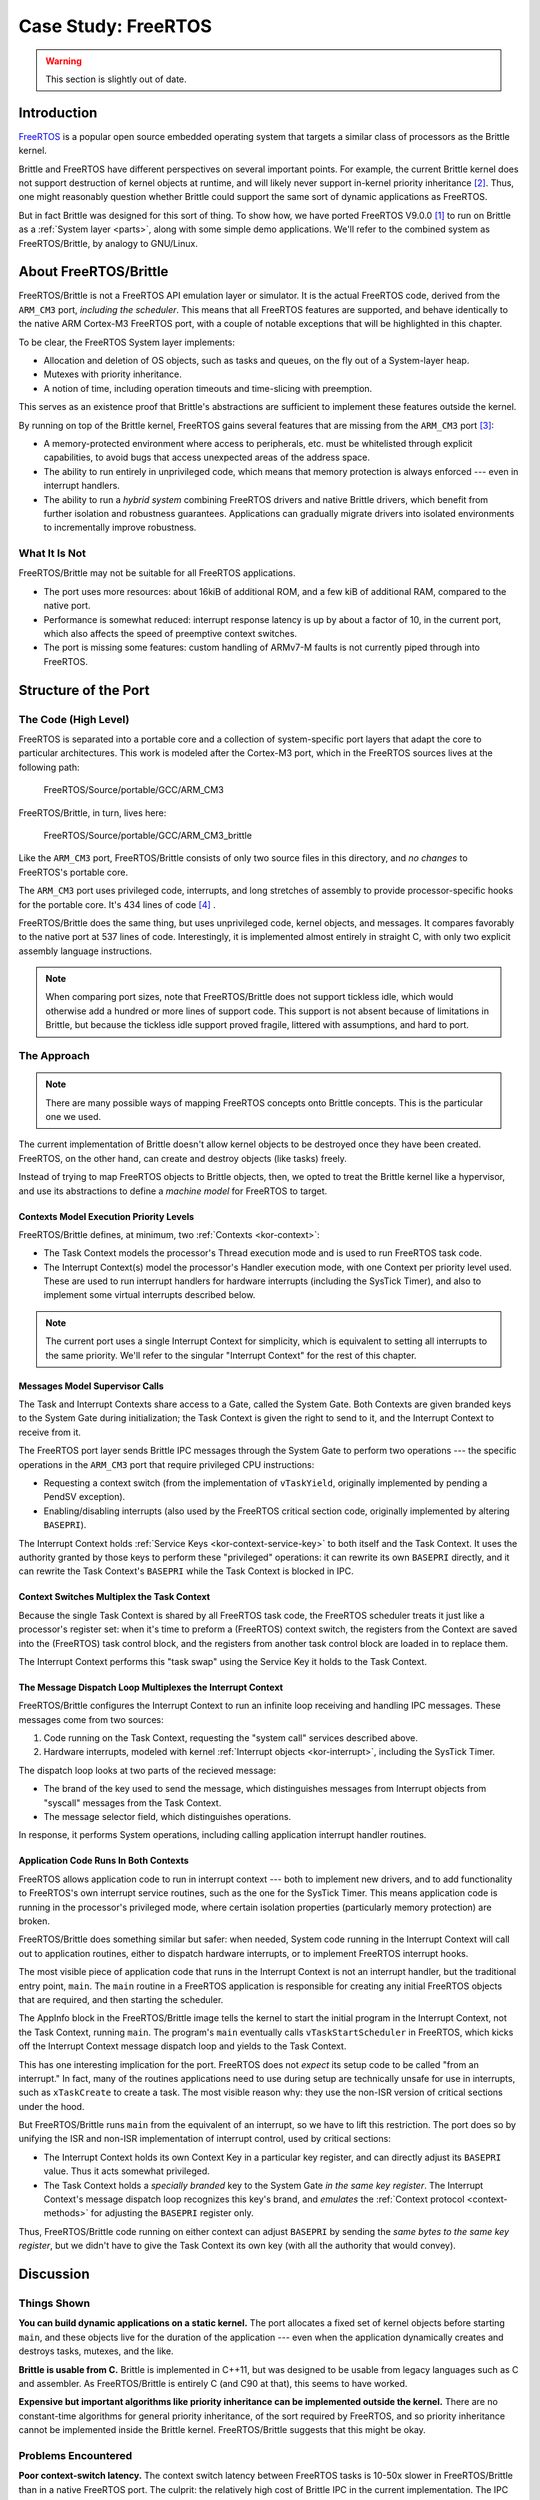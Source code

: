 Case Study: FreeRTOS
====================

.. warning:: This section is slightly out of date.


Introduction
------------

`FreeRTOS`_ is a popular open source embedded operating system that targets a
similar class of processors as the Brittle kernel.

Brittle and FreeRTOS have different perspectives on several important points.
For example, the current Brittle kernel does not support destruction of kernel
objects at runtime, and will likely never support in-kernel priority
inheritance [#pi]_.  Thus, one might reasonably question whether Brittle could
support the same sort of dynamic applications as FreeRTOS.

But in fact Brittle was designed for this sort of thing.  To show how, we have
ported FreeRTOS V9.0.0 [#fr9]_ to run on Brittle as a :ref:`System layer
<parts>`, along with some simple demo applications.  We'll refer to the
combined system as FreeRTOS/Brittle, by analogy to GNU/Linux.

.. _FreeRTOS: http://freertos.org/


About FreeRTOS/Brittle
----------------------

FreeRTOS/Brittle is not a FreeRTOS API emulation layer or simulator.  It is the
actual FreeRTOS code, derived from the ``ARM_CM3`` port, *including the
scheduler*.  This means that all FreeRTOS features are supported, and behave
identically to the native ARM Cortex-M3 FreeRTOS port, with a couple of notable
exceptions that will be highlighted in this chapter.

To be clear, the FreeRTOS System layer implements:

- Allocation and deletion of OS objects, such as tasks and queues, on the fly
  out of a System-layer heap.

- Mutexes with priority inheritance.

- A notion of time, including operation timeouts and time-slicing with
  preemption.

This serves as an existence proof that Brittle's abstractions are sufficient to
implement these features outside the kernel.

By running on top of the Brittle kernel, FreeRTOS gains several features that
are missing from the ``ARM_CM3`` port [#mpu]_:

- A memory-protected environment where access to peripherals, etc. must be
  whitelisted through explicit capabilities, to avoid bugs that access
  unexpected areas of the address space.

- The ability to run entirely in unprivileged code, which means that memory
  protection is always enforced --- even in interrupt handlers.

- The ability to run a *hybrid system* combining FreeRTOS drivers and native
  Brittle drivers, which benefit from further isolation and robustness
  guarantees.  Applications can gradually migrate drivers into isolated
  environments to incrementally improve robustness.


What It Is Not
^^^^^^^^^^^^^^

FreeRTOS/Brittle may not be suitable for all FreeRTOS applications.

- The port uses more resources: about 16kiB of additional ROM, and a few kiB of
  additional RAM, compared to the native port.

- Performance is somewhat reduced: interrupt response latency is up by about a
  factor of 10, in the current port, which also affects the speed of preemptive
  context switches.

- The port is missing some features: custom handling of ARMv7-M faults is not
  currently piped through into FreeRTOS.


Structure of the Port
---------------------

The Code (High Level)
^^^^^^^^^^^^^^^^^^^^^

FreeRTOS is separated into a portable core and a collection of system-specific
port layers that adapt the core to particular architectures.  This work is
modeled after the Cortex-M3 port, which in the FreeRTOS sources lives at the
following path:

    FreeRTOS/Source/portable/GCC/ARM_CM3

FreeRTOS/Brittle, in turn, lives here:

    FreeRTOS/Source/portable/GCC/ARM_CM3_brittle

Like the ``ARM_CM3`` port, FreeRTOS/Brittle consists of only two source files in
this directory, and *no changes* to FreeRTOS's portable core.

The ``ARM_CM3`` port uses privileged code, interrupts, and long stretches of
assembly to provide processor-specific hooks for the portable core.  It's 434
lines of code [#freertos-loc]_ .

FreeRTOS/Brittle does the same thing, but uses unprivileged code, kernel
objects, and messages.  It compares favorably to the native port at 537 lines of
code.  Interestingly, it is implemented almost entirely in straight C, with only
two explicit assembly language instructions.

.. note:: When comparing port sizes, note that FreeRTOS/Brittle does not support
  tickless idle, which would otherwise add a hundred or more lines of support
  code.  This support is not absent because of limitations in Brittle, but
  because the tickless idle support proved fragile, littered with assumptions,
  and hard to port.


The Approach
^^^^^^^^^^^^

.. note:: There are many possible ways of mapping FreeRTOS concepts onto Brittle
  concepts.  This is the particular one we used.

The current implementation of Brittle doesn't allow kernel objects to be
destroyed once they have been created.  FreeRTOS, on the other hand, can create
and destroy objects (like tasks) freely.

Instead of trying to map FreeRTOS objects to Brittle objects, then, we opted to
treat the Brittle kernel like a hypervisor, and use its abstractions to define a
*machine model* for FreeRTOS to target.


Contexts Model Execution Priority Levels
########################################

FreeRTOS/Brittle defines, at minimum, two :ref:`Contexts <kor-context>`:

- The Task Context models the processor's Thread execution mode and is used to
  run FreeRTOS task code.

- The Interrupt Context(s) model the processor's Handler execution mode, with
  one Context per priority level used.  These are used to run interrupt
  handlers for hardware interrupts (including the SysTick Timer), and also to
  implement some virtual interrupts described below.

.. note:: The current port uses a single Interrupt Context for simplicity, which
  is equivalent to setting all interrupts to the same priority.  We'll refer to
  the singular "Interrupt Context" for the rest of this chapter.


Messages Model Supervisor Calls
###############################

The Task and Interrupt Contexts share access to a Gate, called the System Gate.
Both Contexts are given branded keys to the System Gate during initialization;
the Task Context is given the right to send to it, and the Interrupt Context to
receive from it.

The FreeRTOS port layer sends Brittle IPC messages through the System Gate to
perform two operations --- the specific operations in the ``ARM_CM3`` port that
require privileged CPU instructions:

- Requesting a context switch (from the implementation of ``vTaskYield``,
  originally implemented by pending a PendSV exception).

- Enabling/disabling interrupts (also used by the FreeRTOS critical section
  code, originally implemented by altering ``BASEPRI``).

The Interrupt Context holds :ref:`Service Keys <kor-context-service-key>` to
both itself and the Task Context.  It uses the authority granted by those keys
to perform these "privileged" operations: it can rewrite its own ``BASEPRI``
directly, and it can rewrite the Task Context's ``BASEPRI`` while the Task
Context is blocked in IPC.


Context Switches Multiplex the Task Context
###########################################

Because the single Task Context is shared by all FreeRTOS task code, the
FreeRTOS scheduler treats it just like a processor's register set: when it's
time to preform a (FreeRTOS) context switch, the registers from the Context are
saved into the (FreeRTOS) task control block, and the registers from another
task control block are loaded in to replace them.

The Interrupt Context performs this "task swap" using the Service Key it holds
to the Task Context.


The Message Dispatch Loop Multiplexes the Interrupt Context
###########################################################

FreeRTOS/Brittle configures the Interrupt Context to run an infinite loop
receiving and handling IPC messages.  These messages come from two sources:

1. Code running on the Task Context, requesting the "system call" services
   described above.

2. Hardware interrupts, modeled with kernel :ref:`Interrupt objects
   <kor-interrupt>`, including the SysTick Timer.

The dispatch loop looks at two parts of the recieved message:

- The brand of the key used to send the message, which distinguishes messages
  from Interrupt objects from "syscall" messages from the Task Context.

- The message selector field, which distinguishes operations.

In response, it performs System operations, including calling application
interrupt handler routines.


Application Code Runs In Both Contexts
######################################

FreeRTOS allows application code to run in interrupt context --- both to
implement new drivers, and to add functionality to FreeRTOS's own interrupt
service routines, such as the one for the SysTick Timer.  This means application
code is running in the processor's privileged mode, where certain isolation
properties (particularly memory protection) are broken.

FreeRTOS/Brittle does something similar but safer: when needed, System code
running in the Interrupt Context will call out to application routines, either
to dispatch hardware interrupts, or to implement FreeRTOS interrupt hooks.

The most visible piece of application code that runs in the Interrupt Context is
not an interrupt handler, but the traditional entry point, ``main``.  The
``main`` routine in a FreeRTOS application is responsible for creating any
initial FreeRTOS objects that are required, and then starting the scheduler.

The AppInfo block in the FreeRTOS/Brittle image tells the kernel to start the
initial program in the Interrupt Context, not the Task Context, running
``main``.  The program's ``main`` eventually calls ``vTaskStartScheduler`` in
FreeRTOS, which kicks off the Interrupt Context message dispatch loop and yields
to the Task Context.

This has one interesting implication for the port.  FreeRTOS does not *expect*
its setup code to be called "from an interrupt."  In fact, many of the routines
applications need to use during setup are technically unsafe for use in
interrupts, such as ``xTaskCreate`` to create a task.  The most visible reason
why: they use the non-ISR version of critical sections under the hood.

But FreeRTOS/Brittle runs ``main`` from the equivalent of an interrupt, so we
have to lift this restriction.  The port does so by unifying the ISR and non-ISR
implementation of interrupt control, used by critical sections:

- The Interrupt Context holds its own Context Key in a particular key register,
  and can directly adjust its ``BASEPRI`` value.  Thus it acts somewhat
  privileged.

- The Task Context holds a *specially branded* key to the System Gate *in the
  same key register*.  The Interrupt Context's message dispatch loop recognizes
  this key's brand, and *emulates* the :ref:`Context protocol
  <context-methods>` for adjusting the ``BASEPRI`` register only.

Thus, FreeRTOS/Brittle code running on either context can adjust ``BASEPRI`` by
sending the *same bytes to the same key register*, but we didn't have to give
the Task Context its own key (with all the authority that would convey).


Discussion
----------

Things Shown
^^^^^^^^^^^^

**You can build dynamic applications on a static kernel.**  The port allocates
a fixed set of kernel objects before starting ``main``, and these objects live
for the duration of the application --- even when the application dynamically
creates and destroys tasks, mutexes, and the like.

**Brittle is usable from C.**  Brittle is implemented in C++11, but was designed
to be usable from legacy languages such as C and assembler.  As FreeRTOS/Brittle
is entirely C (and C90 at that), this seems to have worked.

**Expensive but important algorithms like priority inheritance can be
implemented outside the kernel.**  There are no constant-time algorithms for
general priority inheritance, of the sort required by FreeRTOS, and so priority
inheritance cannot be implemented inside the Brittle kernel.  FreeRTOS/Brittle
suggests that this might be okay.


Problems Encountered
^^^^^^^^^^^^^^^^^^^^

**Poor context-switch latency.**  The context switch latency between FreeRTOS
tasks is 10-50x slower in FreeRTOS/Brittle than in a native FreeRTOS port.  The
culprit: the relatively high cost of Brittle IPC in the current implementation.
The IPC path has not been optimized and can take 1000 cycles.  Because the
FreeRTOS scheduler is implemented outside the kernel and interacts with kernel
objects via IPC, every context switch generates around 20 IPCs.  We've been
able to reduce this by adding bulk operations to the Context protocol, such as
:ref:`context-method-read-registers`.  Once the design has stabilized, a
fast-path implementation for inter-Context IPC should be able to reduce the IPC
cost by a factor of 10, as shown by the similar fast-path implementations in
EROS, L4, and MINIX 3.


.. rubric:: Footnotes

.. [#fr9] Actually v9.0.0-rc2.  v9.0.0 was running a bit late.
.. [#pi] Brittle is unlikely to natively support priority inheritance because,
  so far, I have not been able to figure out how to implement priority
  inheritance using constant-time algorithms.  Brittle *is*, however, likely to
  provide primitives to make it easier to implement priority inheritance in the
  system.
.. [#mpu] There is an ``ARM_CM3_MPU`` port that provides a form of memory
  isolation, but because FreeRTOS lacks a messaging primitive for efficiently
  calling between isolated tasks, I've found that isolation terribly awkward to
  use.
.. [#freertos-loc] As with every other "lines of code" measurement in this
  report, this figure was generated using David A. Wheeler's SLOCCount tool.
